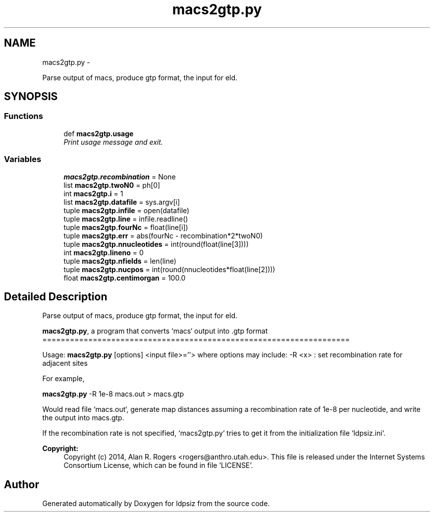 .TH "macs2gtp.py" 3 "Wed May 28 2014" "Version 0.1" "ldpsiz" \" -*- nroff -*-
.ad l
.nh
.SH NAME
macs2gtp.py \- 
.PP
Parse output of macs, produce gtp format, the input for eld\&.  

.SH SYNOPSIS
.br
.PP
.SS "Functions"

.in +1c
.ti -1c
.RI "def \fBmacs2gtp\&.usage\fP"
.br
.RI "\fIPrint usage message and exit\&. \fP"
.in -1c
.SS "Variables"

.in +1c
.ti -1c
.RI "\fBmacs2gtp\&.recombination\fP = None"
.br
.ti -1c
.RI "list \fBmacs2gtp\&.twoN0\fP = ph[0]"
.br
.ti -1c
.RI "int \fBmacs2gtp\&.i\fP = 1"
.br
.ti -1c
.RI "list \fBmacs2gtp\&.datafile\fP = sys\&.argv[i]"
.br
.ti -1c
.RI "tuple \fBmacs2gtp\&.infile\fP = open(datafile)"
.br
.ti -1c
.RI "tuple \fBmacs2gtp\&.line\fP = infile\&.readline()"
.br
.ti -1c
.RI "tuple \fBmacs2gtp\&.fourNc\fP = float(line[i])"
.br
.ti -1c
.RI "tuple \fBmacs2gtp\&.err\fP = abs(fourNc - recombination*2*twoN0)"
.br
.ti -1c
.RI "tuple \fBmacs2gtp\&.nnucleotides\fP = int(round(float(line[3])))"
.br
.ti -1c
.RI "int \fBmacs2gtp\&.lineno\fP = 0"
.br
.ti -1c
.RI "tuple \fBmacs2gtp\&.nfields\fP = len(line)"
.br
.ti -1c
.RI "tuple \fBmacs2gtp\&.nucpos\fP = int(round(nnucleotides*float(line[2])))"
.br
.ti -1c
.RI "float \fBmacs2gtp\&.centimorgan\fP = 100\&.0"
.br
.in -1c
.SH "Detailed Description"
.PP 
Parse output of macs, produce gtp format, the input for eld\&. 

\fBmacs2gtp\&.py\fP, a program that converts `macs` output into \&.gtp format ===================================================================
.PP
Usage: \fBmacs2gtp\&.py\fP [options] <input file>=''> where options may include: -R <x> : set recombination rate for adjacent sites
.PP
For example,
.PP
\fBmacs2gtp\&.py\fP -R 1e-8 macs\&.out > macs\&.gtp
.PP
Would read file `macs\&.out`, generate map distances assuming a recombination rate of 1e-8 per nucleotide, and write the output into macs\&.gtp\&.
.PP
If the recombination rate is not specified, `macs2gtp\&.py` tries to get it from the initialization file `ldpsiz\&.ini`\&.
.PP
\fBCopyright:\fP
.RS 4
Copyright (c) 2014, Alan R\&. Rogers <rogers@anthro.utah.edu>\&. This file is released under the Internet Systems Consortium License, which can be found in file 'LICENSE'\&. 
.RE
.PP

.SH "Author"
.PP 
Generated automatically by Doxygen for ldpsiz from the source code\&.
